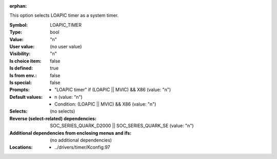 :orphan:

.. title:: LOAPIC_TIMER

.. option:: CONFIG_LOAPIC_TIMER:
.. _CONFIG_LOAPIC_TIMER:

This option selects LOAPIC timer as a system timer.



:Symbol:           LOAPIC_TIMER
:Type:             bool
:Value:            "n"
:User value:       (no user value)
:Visibility:       "n"
:Is choice item:   false
:Is defined:       true
:Is from env.:     false
:Is special:       false
:Prompts:

 *  "LOAPIC timer" if (LOAPIC || MVIC) && X86 (value: "n")
:Default values:

 *  n (value: "n")
 *   Condition: (LOAPIC || MVIC) && X86 (value: "n")
:Selects:
 (no selects)
:Reverse (select-related) dependencies:
 SOC_SERIES_QUARK_D2000 || SOC_SERIES_QUARK_SE (value: "n")
:Additional dependencies from enclosing menus and ifs:
 (no additional dependencies)
:Locations:
 * ../drivers/timer/Kconfig:97